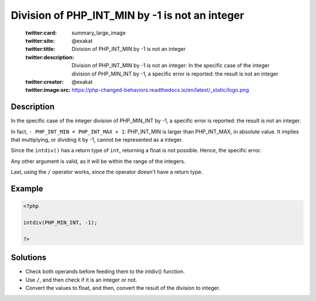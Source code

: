 .. _division-of-php_int_min-by--1-is-not-an-integer:

Division of PHP_INT_MIN by -1 is not an integer
-----------------------------------------------
 
	.. meta::
		:description:
			Division of PHP_INT_MIN by -1 is not an integer: In the specific case of the integer division of PHP_MIN_INT by -1, a specific error is reported: the result is not an integer.

	    :og:image: https://php-changed-behaviors.readthedocs.io/en/latest/_static/logo.png
		:og:type: article
		:og:title: Division of PHP_INT_MIN by -1 is not an integer
		:og:description: In the specific case of the integer division of PHP_MIN_INT by -1, a specific error is reported: the result is not an integer
		:og:url: https://php-errors.readthedocs.io/en/latest/messages/division-of-php_int_min-by--1-is-not-an-integer.html
	    :og:locale: en

	:twitter:card: summary_large_image
	:twitter:site: @exakat
	:twitter:title: Division of PHP_INT_MIN by -1 is not an integer
	:twitter:description: Division of PHP_INT_MIN by -1 is not an integer: In the specific case of the integer division of PHP_MIN_INT by -1, a specific error is reported: the result is not an integer
	:twitter:creator: @exakat
	:twitter:image:src: https://php-changed-behaviors.readthedocs.io/en/latest/_static/logo.png
Description
___________
 
In the specific case of the integer division of PHP_MIN_INT by -1, a specific error is reported: the result is not an integer. 

In fact, ``- PHP_INT_MIN = PHP_INT_MAX + 1``: PHP_INT_MIN is larger than PHP_INT_MAX, in absolute value. It implies that multiplying, or dividing it by -1, cannot be represented as a integer. 

Since the ``intdiv()`` has a return type of ``int``, returning a float is not possible. Hence, the specific error. 

Any other argument is valid, as it will be within the range of the integers. 

Last, using the ``/`` operator works, since the operator doesn't have a return type.

Example
_______

.. code-block:: php

   <?php
   
   intdiv(PHP_MIN_INT, -1);
   
   ?>

Solutions
_________

+ Check both operands before feeding them to the intdiv() function.
+ Use ``/``, and then check if it is an integer or not.
+ Convert the values to float, and then, convert the result of the division to integer.
